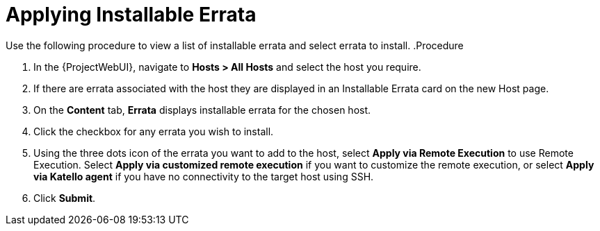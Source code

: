 [id="Applying_installable_errata_{context}"]
= Applying Installable Errata

Use the following procedure to view a list of installable errata and select errata to install.
.Procedure

. In the {ProjectWebUI}, navigate to *Hosts > All Hosts* and select the host you require.
. If there are errata associated with the host they are displayed in an Installable Errata card on the new Host page.
. On the *Content* tab, *Errata* displays installable errata for the chosen host.
. Click the checkbox for any errata you wish to install.
. Using the three dots icon of the errata you want to add to the host, select *Apply via Remote Execution* to use Remote Execution.
Select *Apply via customized remote execution* if you want to customize the remote execution, or select *Apply via Katello agent* if you have no connectivity to the target host using SSH.
. Click *Submit*.
